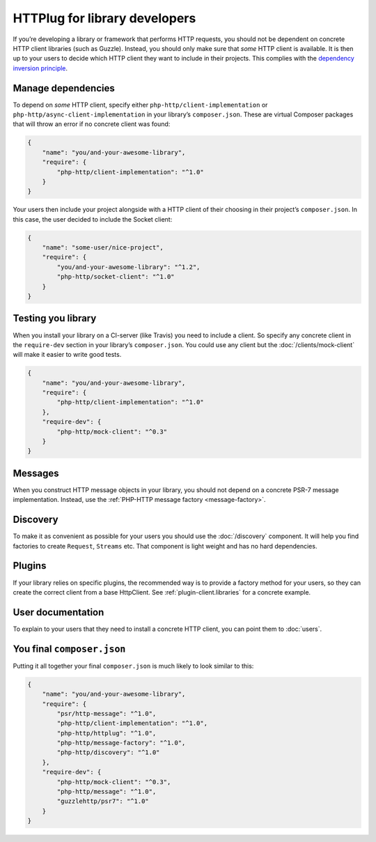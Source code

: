 HTTPlug for library developers
==============================

If you’re developing a library or framework that performs HTTP requests, you
should not be dependent on concrete HTTP client libraries (such as Guzzle).
Instead, you should only make sure that *some* HTTP client is available. It is
then up to your users to decide which HTTP client they want to include in their
projects. This complies with the `dependency inversion principle`_.

Manage dependencies
-------------------

To depend on *some* HTTP client, specify either
``php-http/client-implementation`` or ``php-http/async-client-implementation``
in your library’s ``composer.json``. These are virtual Composer packages that
will throw an error if no concrete client was found:

.. code-block:: json

    {
        "name": "you/and-your-awesome-library",
        "require": {
            "php-http/client-implementation": "^1.0"
        }
    }

Your users then include your project alongside with a HTTP client of their
choosing in their project’s ``composer.json``. In this case, the user decided
to include the Socket client:

.. code-block:: json

    {
        "name": "some-user/nice-project",
        "require": {
            "you/and-your-awesome-library": "^1.2",
            "php-http/socket-client": "^1.0"
        }
    }

Testing you library
-------------------

When you install your library on a CI-server (like Travis) you need to include a client. So specify any concrete client
in the ``require-dev`` section in your library’s ``composer.json``. You could use any client but the
:doc:`/clients/mock-client` will make it easier to write good tests.

.. code-block:: json

    {
        "name": "you/and-your-awesome-library",
        "require": {
            "php-http/client-implementation": "^1.0"
        },
        "require-dev": {
            "php-http/mock-client": "^0.3"
        }
    }



Messages
--------

When you construct HTTP message objects in your library, you should not depend on a concrete PSR-7 message
implementation. Instead, use the :ref:`PHP-HTTP message factory <message-factory>`.

Discovery
---------

To make it as convenient as possible for your users you should use the :doc:`/discovery` component. It will help you
find factories to create ``Request``, ``Streams`` etc. That component is light weight and has no hard dependencies.

Plugins
-------

If your library relies on specific plugins, the recommended way is to provide a factory method for
your users, so they can create the correct client from a base HttpClient. See
:ref:`plugin-client.libraries` for a concrete example.

User documentation
------------------

To explain to your users that they need to install a concrete HTTP client,
you can point them to :doc:`users`.


You final ``composer.json``
---------------------------

Putting it all together your final ``composer.json`` is much likely to look similar to this:

.. code-block:: json

    {
        "name": "you/and-your-awesome-library",
        "require": {
            "psr/http-message": "^1.0",
            "php-http/client-implementation": "^1.0",
            "php-http/httplug": "^1.0",
            "php-http/message-factory": "^1.0",
            "php-http/discovery": "^1.0"
        },
        "require-dev": {
            "php-http/mock-client": "^0.3",
            "php-http/message": "^1.0",
            "guzzlehttp/psr7": "^1.0"
        }
    }

.. _`dependency inversion principle`: https://en.wikipedia.org/wiki/Dependency_inversion_principle
